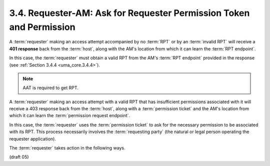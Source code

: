 3.4.  Requester-AM: Ask for Requester Permission Token and Permission
-------------------------------------------------------------------------------------

A :term:`requester` making an access attempt accompanied by no :term:`RPT` 
or by an :term:`invalid RPT` will receive a **401 response** back from the :term:`host`, 
along with the AM's location from which it can learn the :term:`RPT endpoint`.  

In this case, 
the :term:`requester` must obtain a valid RPT from the AM's :term:`RPT endpoint` provided 
in the response (see :ref:`Section 3.4.4 <uma_core.3.4.4>`).

.. note::
    AAT is required to get RPT.

A :term:`requester` making an access attempt with a valid RPT 
that has insufficient permissions associated with it 
will receive a 403 response back from the :term:`host`, 
along with a :term:`permission ticket` 
and the AM's location from which it can learn the :term:`permission request endpoint`.  

In this case, 
the :term:`requester` uses the :term:`permission ticket` 
to ask for the necessary permission to be associated with its RPT.  
This process necessarily involves the :term:`requesting party` 
(the natural or legal person operating the requester application).

.. glossary::
    Requesting Party
        the natural or legal person operating the :term:`requester` application

The :term:`requester` takes action in the following ways.

(draft 05)
